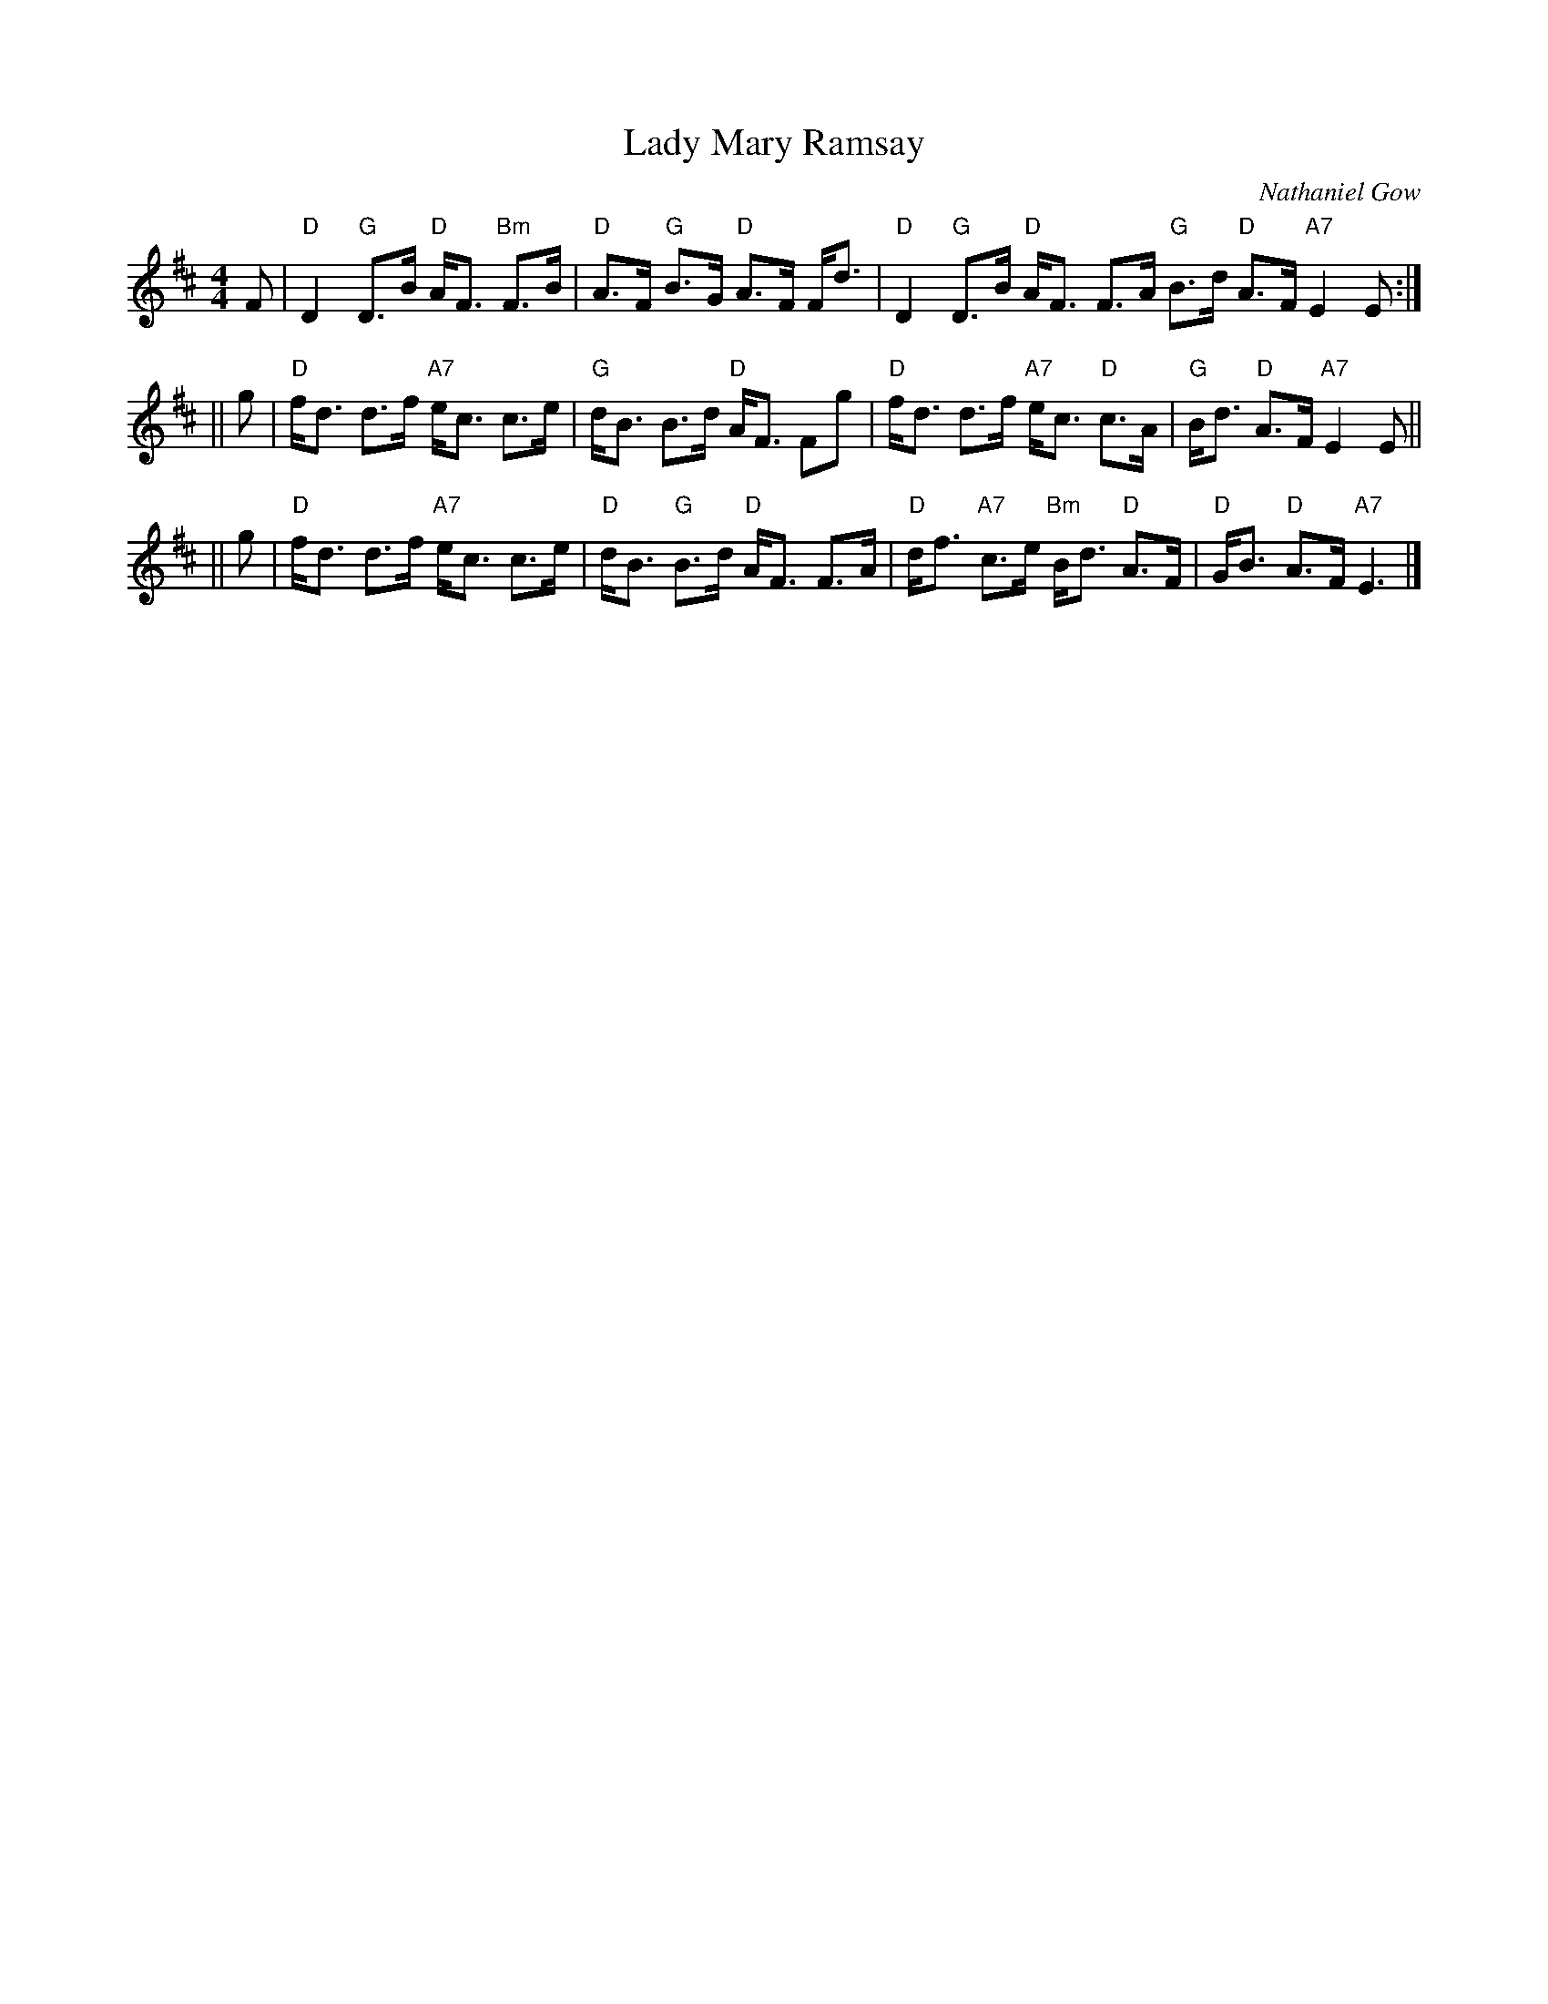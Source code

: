 X: 0
T: Lady Mary Ramsay
C: Nathaniel Gow
R: strathspey
M: 4/4
L: 1/8
K: D
F \
| "D"D2 "G"D>B "D"A<F "Bm"F>B | "D"A>F "G"B>G "D"A>F F<d \
| "D"D2 "G"D>B "D"A<F F>A "G"B>d "D"A>F "A7"E2 E:|
|| g \
| "D"f<d d>f "A7"e<c c>e | "G"d<B B>d "D"A<F Fg \
| "D"f<d d>f "A7"e<c "D"c>A | "G"B<d "D"A>F "A7"E2E ||
|| g \
| "D"f<d d>f "A7"e<c c>e | "D"d<B "G"B>d "D"A<F F>A \
| "D"d<f "A7"c>e "Bm"B<d "D"A>F| "D"G<B "D"A>F "A7"E3 |]